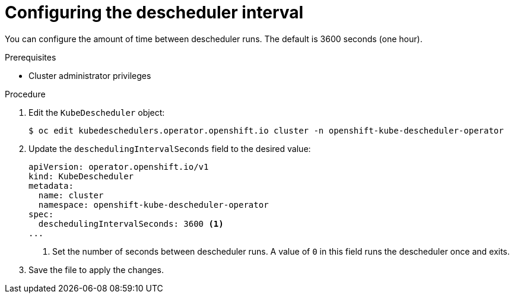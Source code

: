 // Module included in the following assemblies:
//
// * nodes/scheduling/nodes-descheduler.adoc

:_content-type: PROCEDURE
[id="nodes-descheduler-configuring-interval_{context}"]
= Configuring the descheduler interval

You can configure the amount of time between descheduler runs. The default is 3600 seconds (one hour).

.Prerequisites

* Cluster administrator privileges

.Procedure

. Edit the `KubeDescheduler` object:
+
[source,terminal]
----
$ oc edit kubedeschedulers.operator.openshift.io cluster -n openshift-kube-descheduler-operator
----

. Update the `deschedulingIntervalSeconds` field to the desired value:
+
[source,yaml]
----
apiVersion: operator.openshift.io/v1
kind: KubeDescheduler
metadata:
  name: cluster
  namespace: openshift-kube-descheduler-operator
spec:
  deschedulingIntervalSeconds: 3600 <1>
...
----
<1> Set the number of seconds between descheduler runs. A value of `0` in this field runs the descheduler once and exits.

. Save the file to apply the changes.
